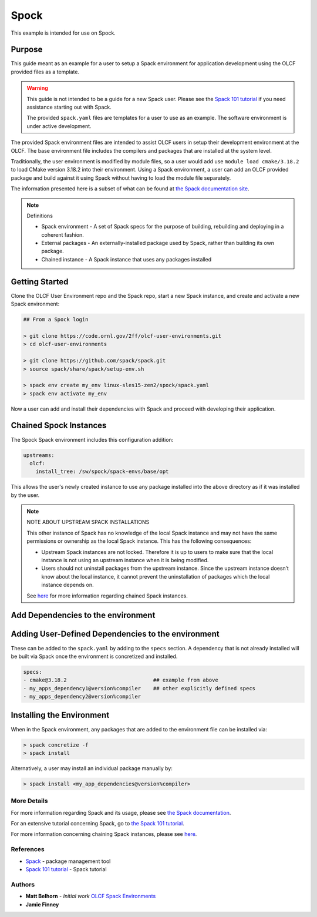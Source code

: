 Spock
################################################

This example is intended for use on Spock.

Purpose
------------------------------------------------

This guide meant as an example for a user to setup a Spack environment for application development using the OLCF 
provided files as a template.

.. warning::

  This guide is not intended to be a guide for a new Spack user.  Please see the `Spack 101 tutorial <https://spack-tutorial.readthedocs.io/en/latest/>`_ 
  if you need assistance starting out with Spack.

  The provided ``spack.yaml`` files are templates for a user to use as an example.  The software environment is 
  under active development.

The provided Spack environment files are intended to assist OLCF users in setup their development environment at the 
OLCF.  The base environment file includes the compilers and packages that are installed at the system level.

Traditionally, the user environment is modified by module files, so a user would add use  ``module load cmake/3.18.2`` to 
load CMake version 3.18.2 into their environment.  Using a Spack environment, a user can add an OLCF provided package
and build against it using Spack without having to load the module file separately.

The information presented here is a subset of what can be found at `the Spack documentation site <https://spack.readthedocs.io/>`_.

.. note::
  Definitions

  - Spack environment - A set of Spack specs for the purpose of building, rebuilding and deploying in a coherent fashion.

  - External packages - An externally-installed package used by Spack, rather than building its own package.

  - Chained instance - A Spack instance that uses any packages installed 

Getting Started
------------------------------------------------

Clone the OLCF User Environment repo and the Spack repo, start a new Spack instance, and create and activate a new Spack environment:

.. code-block:: none

  ## From a Spock login

  > git clone https://code.ornl.gov/2ff/olcf-user-environments.git
  > cd olcf-user-environments

  > git clone https://github.com/spack/spack.git
  > source spack/share/spack/setup-env.sh

  > spack env create my_env linux-sles15-zen2/spock/spack.yaml
  > spack env activate my_env

Now a user can add and install their dependencies with Spack and proceed with developing their application.

Chained Spock Instances
------------------------------------------------

The Spock Spack environment includes this configuration addition:

.. code-block:: none

  upstreams:
    olcf:
      install_tree: /sw/spock/spack-envs/base/opt

This allows the user's newly created instance to use any package installed into the above directory as if it was
installed by the user.

.. note::

  NOTE ABOUT UPSTREAM SPACK INSTALLATIONS

  This other instance of Spack has no knowledge of the local Spack instance and may not have the same permissions
  or ownership as the local Spack instance. This has the following consequences:

  - Upstream Spack instances are not locked. Therefore it is up to users to make sure that the local instance is not using an upstream instance when it is being modified.
  - Users should not uninstall packages from the upstream instance. Since the upstream instance doesn’t know about the local instance, it cannot prevent the uninstallation of packages which the local instance depends on.

  See `here <https://spack.readthedocs.io/en/latest/chain.html#chaining-spack-installations>`_ for more information
  regarding chained Spack instances.

Add Dependencies to the environment
------------------------------------------------

Adding User-Defined Dependencies to the environment
----------------------------------------------------

These can be added to the ``spack.yaml`` by adding to the ``specs`` section.  A dependency that is not already installed
will be built via Spack once the environment is concretized and installed.

.. code-block:: none

  specs:
  - cmake@3.18.2                            ## example from above
  - my_apps_dependency1@version%compiler    ## other explicitly defined specs
  - my_apps_dependency2@version%compiler

Installing the Environment
------------------------------------------------

When in the Spack environment, any packages that are added to the environment file can be installed via:

.. code-block:: none

  > spack concretize -f
  > spack install

Alternatively, a user may install an individual package manually by:

.. code-block:: none

  > spack install <my_app_dependencies@version%compiler>

More Details
************************************************

For more information regarding Spack and its usage, please see `the Spack documentation <https://spack.readthedocs.io/>`_.

For an extensive tutorial concerning Spack, go to `the Spack 101 tutorial <https://spack-tutorial.readthedocs.io/en/latest/>`_.

For more information concerning chaining Spack instances, please see 
`here <https://spack.readthedocs.io/en/latest/chain.html#chaining-spack-installations>`_.

References
************************************************
* `Spack <https://spack.readthedocs.io/>`_ - package management tool
* `Spack 101 tutorial <https://spack-tutorial.readthedocs.io/en/latest/>`_ - Spack tutorial

Authors
************************************************
* **Matt Belhorn** - *Initial work* `OLCF Spack Environments <https://github.com/mpbelhorn/olcf-spack-environments>`_
* **Jamie Finney**

